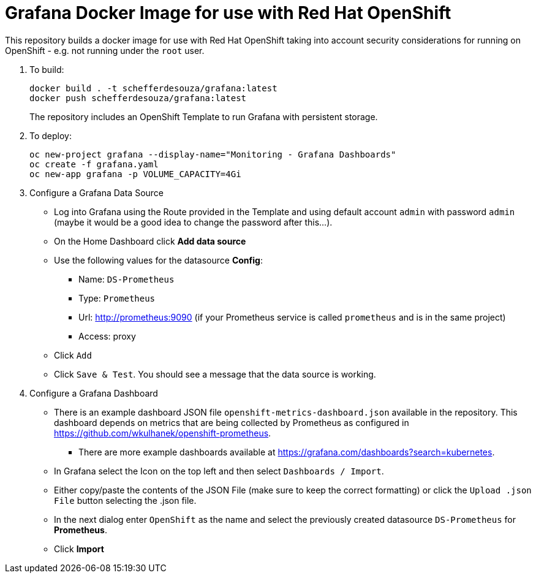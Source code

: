 # Grafana Docker Image for use with Red Hat OpenShift

This repository builds a docker image for use with Red Hat OpenShift taking into account security considerations for running on OpenShift - e.g. not running under the `root` user.

. To build:
+
[source,bash]
----
docker build . -t schefferdesouza/grafana:latest
docker push schefferdesouza/grafana:latest
----
+
The repository includes an OpenShift Template to run Grafana with persistent storage.

. To deploy:
+
[source,bash]
----
oc new-project grafana --display-name="Monitoring - Grafana Dashboards"
oc create -f grafana.yaml
oc new-app grafana -p VOLUME_CAPACITY=4Gi
----

. Configure a Grafana Data Source

* Log into Grafana using the Route provided in the Template and using default account `admin` with password `admin` (maybe it would be a good idea to change the password after this...).
* On the Home Dashboard click *Add data source*
* Use the following values for the datasource *Config*:
** Name: `DS-Prometheus`
** Type: `Prometheus`
** Url: http://prometheus:9090 (if your Prometheus service is called `prometheus` and is in the same project)
** Access: proxy
* Click `Add`
* Click `Save & Test`. You should see a message that the data source is working.

. Configure a Grafana Dashboard

* There is an example dashboard JSON file `openshift-metrics-dashboard.json` available in the repository. This dashboard depends on metrics that are being collected by Prometheus as configured in https://github.com/wkulhanek/openshift-prometheus.
** There are more example dashboards available at https://grafana.com/dashboards?search=kubernetes.
* In Grafana select the Icon on the top left and then select `Dashboards / Import`.
* Either copy/paste the contents of the JSON File (make sure to keep the correct formatting) or click the `Upload .json File` button selecting the .json file.
* In the next dialog enter `OpenShift` as the name and select the previously created datasource `DS-Prometheus` for *Prometheus*.
* Click *Import*
